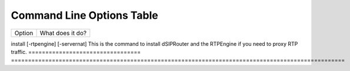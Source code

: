 Command Line Options Table
==========================

=================================   =================================================================================================
Option                              What does it do?
=================================   =================================================================================================

install [-rtpengine] [-servernat]   This is the command to install dSIPRouter and the RTPEngine if you need to proxy RTP traffic.
=================================   ==================================================================================================
